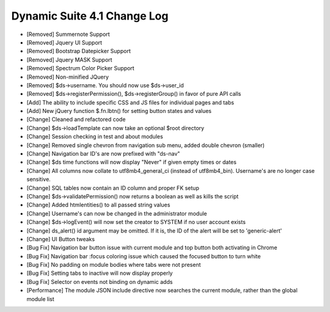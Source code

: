 Dynamic Suite 4.1 Change Log
----------------------------

- [Removed] Summernote Support
- [Removed] Jquery UI Support
- [Removed] Bootstrap Datepicker Support
- [Removed] Jquery MASK Support
- [Removed] Spectrum Color Picker Support
- [Removed] Non-minified JQuery
- [Removed] $ds->username. You should now use $ds->user_id
- [Removed] $ds->registerPermission(), $ds->registerGroup() in favor of pure API calls


- [Add] The ability to include specific CSS and JS files for individual pages and tabs
- [Add] New jQuery function $.fn.lbtn() for setting button states and values


- [Change] Cleaned and refactored code
- [Change] $ds->loadTemplate can now take an optional $root directory
- [Change] Session checking in test and about modules
- [Change] Removed single chevron from navigation sub menu, added double chevron (smaller)
- [Change] Navigation bar ID's are now prefixed with "ds-nav"
- [Change] $ds time functions will now display "Never" if given empty times or dates
- [Change] All columns now collate to utf8mb4_general_ci (instead of utf8mb4_bin). Username's are no longer case sensitive.
- [Change] SQL tables now contain an ID column and proper FK setup
- [Change] $ds->validatePermission() now returns a boolean as well as kills the script
- [Change] Added htmlentities() to all passed string values
- [Change] Username's can now be changed in the administrator module
- [Change] $ds->logEvent() will now set the creator to SYSTEM if no user account exists
- [Change] ds_alert() id argument may be omitted. If it is, the ID of the alert will be set to 'generic-alert'
- [Change] UI Button tweaks


- [Bug Fix] Navigation bar button issue with current module and top button both activating in Chrome
- [Bug Fix] Navigation bar :focus coloring issue which caused the focused button to turn white
- [Bug Fix] No padding on module bodies where tabs were not present
- [Bug Fix] Setting tabs to inactive will now display properly
- [Bug Fix] Selector on events not binding on dynamic adds


- [Performance] The module JSON include directive now searches the current module, rather than the global module list